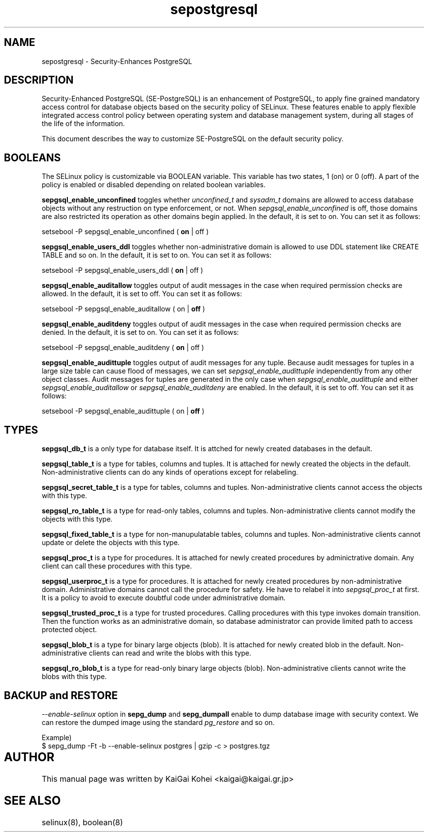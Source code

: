.TH "sepostgresql" "8" "Jul 15 2007" "kaigai@kaigai.gr.jp" "Security-Enhanced PostgreSQL"

.SH "NAME"
sepostgresql \- Security-Enhances PostgreSQL

.SH "DESCRIPTION"
Security-Enhanced PostgreSQL (SE-PostgreSQL) is an enhancement of PostgreSQL, to apply fine grained mandatory access control for database objects based on the security policy of SELinux. 
These features enable to apply flexible integrated access control policy between operating system and database management system, during all stages of the life of the information.
.PP
This document describes the way to customize SE-PostgreSQL on the default security policy.

.SH "BOOLEANS"
The SELinux policy is customizable via BOOLEAN variable. This variable has two states, 1 (on) or 0 (off). A part of the policy is enabled or disabled depending on related boolean variables.

\fBsepgsql_enable_unconfined\fP toggles whether \fIunconfined_t\fP and \fIsysadm_t\fP domains are allowed to access database objects without any restruction on type enforcement, or not.
When \fIsepgsql_enable_unconfined\fP is off, those domains are also restricted its operation as other domains begin applied. In the default, it is set to on.
You can set it as follows:

.EX
setsebool -P sepgsql_enable_unconfined ( \fBon\fP | off )
.EE

\fBsepgsql_enable_users_ddl\fP toggles whether non-administrative domain is allowed to use DDL statement like CREATE TABLE and so on.
In the default, it is set to on. You can set it as follows:

.EX
setsebool -P sepgsql_enable_users_ddl ( \fBon\fP | off )
.EE

\fBsepgsql_enable_auditallow\fP toggles output of audit messages in the case when required permission checks are allowed. In the default, it is set to off. You can set it as follows:

.EX
setsebool -P sepgsql_enable_auditallow ( on | \fBoff\fP )
.EE

\fBsepgsql_enable_auditdeny\fP toggles output of audit messages in the case when required permission checks are denied. In the default, it is set to on. You can set it as follows:

.EX
setsebool -P sepgsql_enable_auditdeny ( \fBon\fP | off )
.EE

\fBsepgsql_enable_audittuple\fP toggles output of audit messages for any tuple. Because audit messages for tuples in a large size table can cause flood of messages, we can set \fIsepgsql_enable_audittuple\fP independently from any other object classes.
Audit messages for tuples are generated in the only case when \fIsepgsql_enable_audittuple\fP and either \fIsepgsql_enable_auditallow\fP or \fIsepgsql_enable_auditdeny\fP are enabled.
In the default, it is set to off. You can set it as follows:

.EX
setsebool -P sepgsql_enable_audittuple ( on | \fBoff\fP )
.EE

.SH "TYPES"

\fBsepgsql_db_t\fP is a only type for database itself.
It is attched for newly created databases in the default.

\fBsepgsql_table_t\fP is a type for tables, columns and tuples.
It is attached for newly created the objects in the default.
Non-administrative clients can do any kinds of operations except for relabeling.

\fBsepgsql_secret_table_t\fP is a type for tables, columns and tuples.
Non-administrative clients cannot access the objects with this type.

\fBsepgsql_ro_table_t\fP is a type for read-only tables, columns and tuples.
Non-administrative clients cannot modify the objects with this type.

\fBsepgsql_fixed_table_t\fP is a type for non-manupulatable tables, columns and tuples.
Non-administrative clients cannot update or delete the objects with this type.

\fBsepgsql_proc_t\fP is a type for procedures.
It is attached for newly created procedures by adminictrative domain.
Any client can call these procedures with this type.

\fBsepgsql_userproc_t\fP is a type for procedures.
It is attached for newly created procedures by non-administrative domain.
Administrative domains cannot call the procedure for safety. He have to relabel it into \fIsepgsql_proc_t\fP at first. It is a policy to avoid to execute doubtful code under administrative domain.

\fBsepgsql_trusted_proc_t\fP is a type for trusted procedures.
Calling procedures with this type invokes domain transition.
Then the function works as an administrative domain, so database administrator can provide limited path to access protected object.

\fBsepgsql_blob_t\fP is a type for binary large objects (blob).
It is attached for newly created blob in the default.
Non-administrative clients can read and write the blobs with this type.

\fBsepgsql_ro_blob_t\fP is a type for read-only binary large objects (blob).
Non-administrative clients cannot write the blobs with this type.

.SH "BACKUP and RESTORE"
\fI--enable-selinux\fP option in \fBsepg_dump\fP and \fBsepg_dumpall\fP enable to dump database image with security context. We can restore the dumped image using the standard \fIpg_restore\fP and so on.

.EX
Example)
$ sepg_dump -Ft -b --enable-selinux postgres | gzip -c > postgres.tgz
.EE

.SH AUTHOR	
This manual page was written by KaiGai Kohei <kaigai@kaigai.gr.jp>

.SH "SEE ALSO"

selinux(8), boolean(8)
